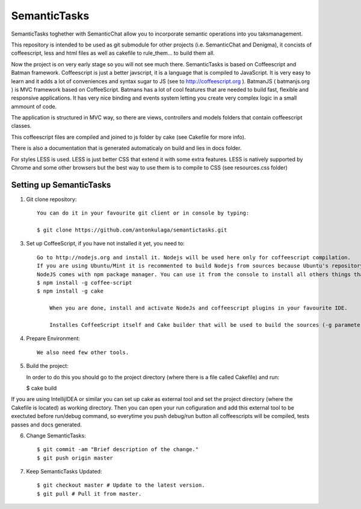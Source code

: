 ===============
SemanticTasks
===============

SemanticTasks toghether with SemanticChat allow you to incorporate semantic operations into you taksmanagement.

This repository is intended to be used as git submodule for other projects (i.e. SemanticChat and Denigma), it concists of coffeescript, less and html files as well as cakefile to rule_them... to build them all.

Now the project is on very early stage so you will not see much there.
SemanticTasks is based on Coffeescript and Batman framework.
Coffeescript is just a better javscript, it is a language that is compiled to JavaScript. It is very easy to learn and it adds a lot of conveniences and syntax sugar to JS (see to http://coffeescript.org ). BatmanJS ( batmanjs.org ) is MVC framework based on CoffeeScript. Batmans has a lot of cool features that are needed to build fast, flexible and responsive applications. It has very nice binding and events system letting you create very complex logic in a small ammount of code.

The application is structured in MVC way, so there are views, controllers and models folders that contain coffeescript classes.

This coffeescript files are compiled and joined to js folder by cake (see Cakefile for more info).

There is also a documentation that is generated automaticaly on build and lies in docs folder.

For styles LESS is used. LESS is just better CSS that extend it with some extra features.
LESS is natively supported by Chrome and some other browsers but the best way to use them is to compile to CSS (see resources.css folder)



Setting up SemanticTasks
==================

1. Git clone repository::

    You can do it in your favourite git client or in console by typing:

    $ git clone https://github.com/antonkulaga/semantictasks.git

3. Set up CoffeeScript, if you have not installed it yet, you need to::

    Go to http://nodejs.org and install it. Nodejs will be used here only for coffeescript compilation.
    If you are using Ubuntu/Mint it is recommented to build Nodejs from sources because Ubuntu's repository contains outdated version of nodejs. 
    NodeJS comes with npm package manager. You can use it from the console to install all others things that are needed.
    $ npm install -g coffee-script
    $ npm install -g cake 
	
	When you are done, install and activate NodeJs and coffeescript plugins in your favourite IDE.
	
	Installes CoffeeScript itself and Cake builder that will be used to build the sources (-g parameter means that it will be installed as global, so npm will write the PATH variable for it and you will be able to call it from the console)


4. Prepare Environment::

	We also need few other tools.
    
5. Build the project::

   In order to do this you should go to the project directory (where there is a file called Cakefile) and run:

   $ cake build

If you are using IntellijIDEA or similar you can set up cake as external tool and set the project directory (where the Cakefile is located) as working directory. Then you can open your run cofiguration and add this external tool to be exectuted before run/debug command, so everytime you push debug/run button all coffeescripts will be compiled, tests passes and docs generated.

6. Change SemanticTasks::

    $ git commit -am "Brief description of the change."
    $ git push origin master

7. Keep SemanticTasks Updated::

    $ git checkout master # Update to the latest version.
    $ git pull # Pull it from master.
